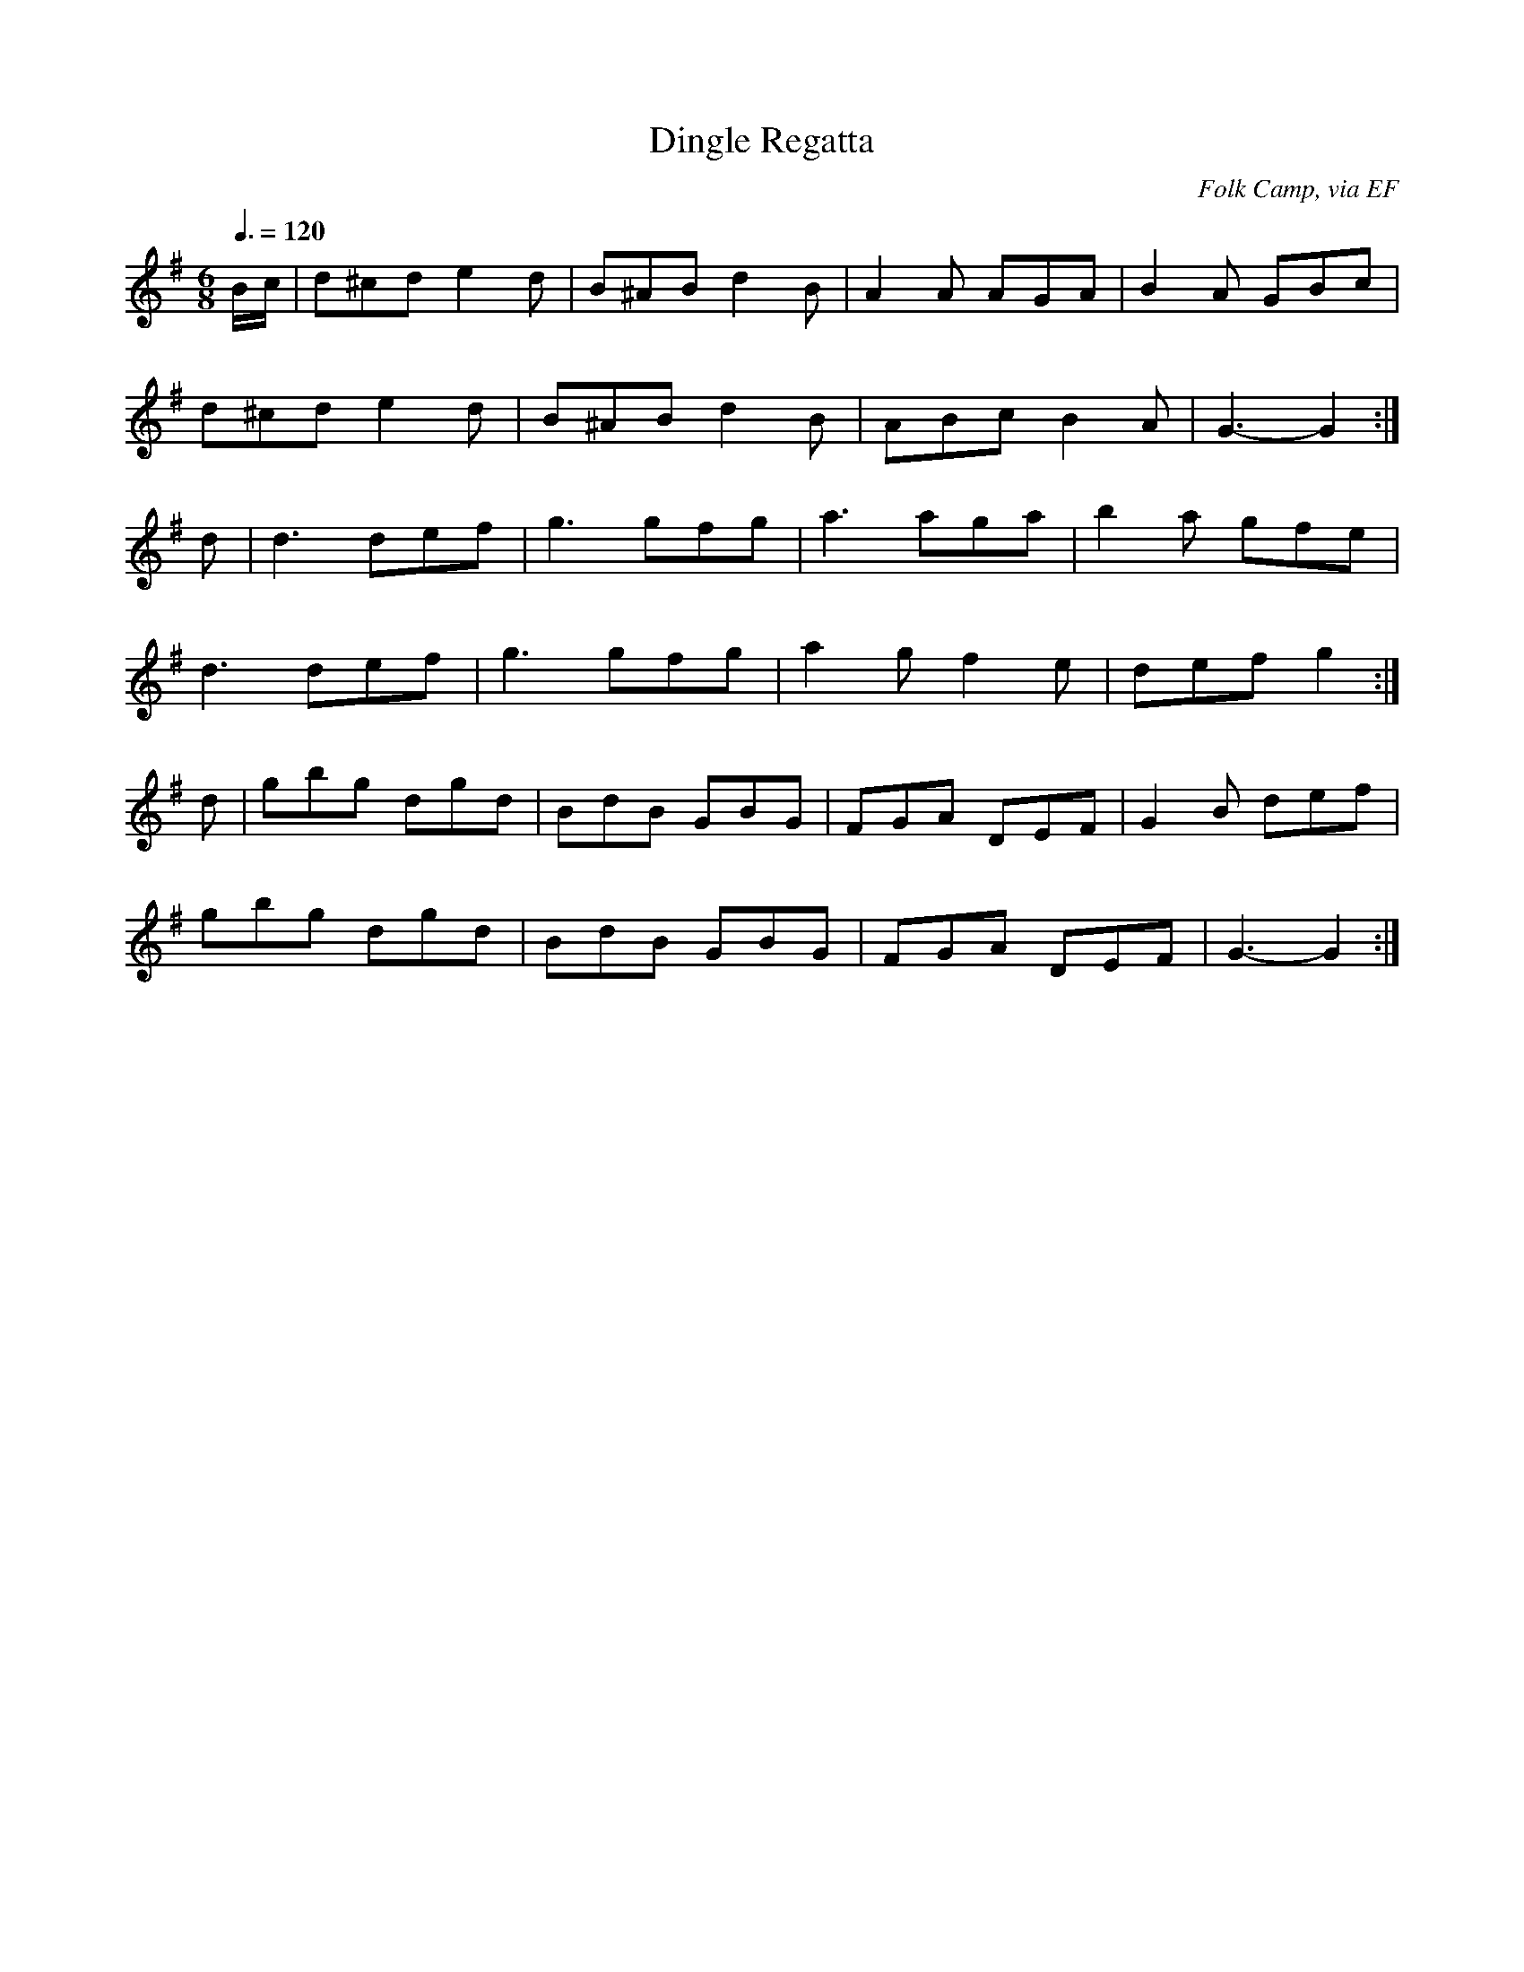 X: 13
T:Dingle Regatta
R:Jig
C:Folk Camp, via EF
S:Nottingham Music Database
M:6/8
L:1/8
Q:3/8=120
K:G
B/2c/2|d^cd e2d|B^AB d2B|A2A AGA|B2A GBc|
d^cd e2d|B^AB d2B|ABc B2A|G3 -G2:|
d|d3 def|g3 gfg|a3 aga|b2a gfe|
d3 def|g3 gfg|a2g f2e|def g2:|
d|gbg dgd|BdB GBG|FGA DEF|G2B def|
gbg dgd|BdB GBG|FGA DEF|G3 -G2:|
